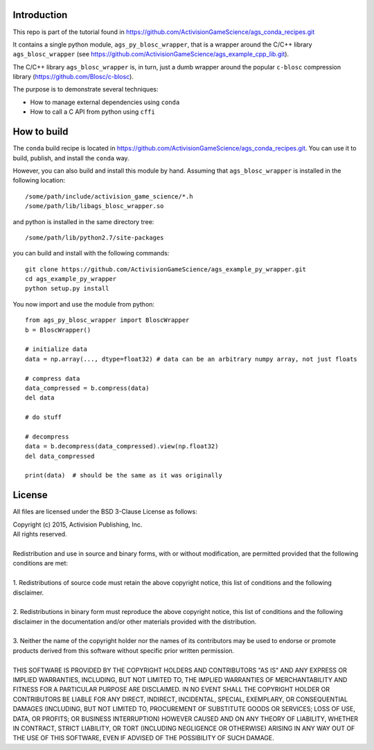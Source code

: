 Introduction
============

This repo is part of the tutorial found in
https://github.com/ActivisionGameScience/ags_conda_recipes.git

It contains a single python module, ``ags_py_blosc_wrapper``, that
is a wrapper around the C/C++ library ``ags_blosc_wrapper`` (see
https://github.com/ActivisionGameScience/ags_example_cpp_lib.git). 

The C/C++ library ``ags_blosc_wrapper`` is, in turn, just a
dumb wrapper around the popular ``c-blosc`` compression
library (https://github.com/Blosc/c-blosc).

The purpose is to demonstrate several techniques:

- How to manage external dependencies using ``conda``

- How to call a C API from python using ``cffi``


How to build
============

The ``conda`` build recipe is located in 
https://github.com/ActivisionGameScience/ags_conda_recipes.git.
You can use it to build, publish, and install 
the ``conda`` way.

However, you can also build and install this module by hand.
Assuming that ``ags_blosc_wrapper`` is installed in the following location::

    /some/path/include/activision_game_science/*.h
    /some/path/lib/libags_blosc_wrapper.so

and python is installed in the same directory tree::

    /some/path/lib/python2.7/site-packages

you can build and install with the following commands::

    git clone https://github.com/ActivisionGameScience/ags_example_py_wrapper.git
    cd ags_example_py_wrapper
    python setup.py install

You now import and use the module from python::

    from ags_py_blosc_wrapper import BloscWrapper
    b = BloscWrapper()

    # initialize data
    data = np.array(..., dtype=float32) # data can be an arbitrary numpy array, not just floats

    # compress data
    data_compressed = b.compress(data)
    del data
    
    # do stuff
    
    # decompress
    data = b.decompress(data_compressed).view(np.float32)
    del data_compressed

    print(data)  # should be the same as it was originally


License
=======

All files are licensed under the BSD 3-Clause License as follows:
 
| Copyright (c) 2015, Activision Publishing, Inc.  
| All rights reserved.
| 
| Redistribution and use in source and binary forms, with or without modification, are permitted provided that the following conditions are met:
| 
| 1. Redistributions of source code must retain the above copyright notice, this list of conditions and the following disclaimer.
|  
| 2. Redistributions in binary form must reproduce the above copyright notice, this list of conditions and the following disclaimer in the documentation and/or other materials provided with the distribution.
|  
| 3. Neither the name of the copyright holder nor the names of its contributors may be used to endorse or promote products derived from this software without specific prior written permission.
|  
| THIS SOFTWARE IS PROVIDED BY THE COPYRIGHT HOLDERS AND CONTRIBUTORS "AS IS" AND ANY EXPRESS OR IMPLIED WARRANTIES, INCLUDING, BUT NOT LIMITED TO, THE IMPLIED WARRANTIES OF MERCHANTABILITY AND FITNESS FOR A PARTICULAR PURPOSE ARE DISCLAIMED. IN NO EVENT SHALL THE COPYRIGHT HOLDER OR CONTRIBUTORS BE LIABLE FOR ANY DIRECT, INDIRECT, INCIDENTAL, SPECIAL, EXEMPLARY, OR CONSEQUENTIAL DAMAGES (INCLUDING, BUT NOT LIMITED TO, PROCUREMENT OF SUBSTITUTE GOODS OR SERVICES; LOSS OF USE, DATA, OR PROFITS; OR BUSINESS INTERRUPTION) HOWEVER CAUSED AND ON ANY THEORY OF LIABILITY, WHETHER IN CONTRACT, STRICT LIABILITY, OR TORT (INCLUDING NEGLIGENCE OR OTHERWISE) ARISING IN ANY WAY OUT OF THE USE OF THIS SOFTWARE, EVEN IF ADVISED OF THE POSSIBILITY OF SUCH DAMAGE.

